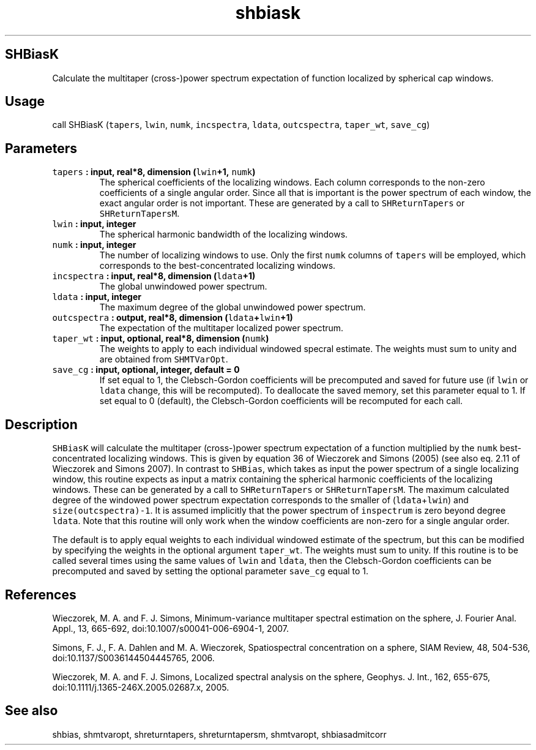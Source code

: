 .TH "shbiask" "1" "2015\-04\-28" "Fortran 95" "SHTOOLS 3.1"
.SH SHBiasK
.PP
Calculate the multitaper (cross\-)power spectrum expectation of function
localized by spherical cap windows.
.SH Usage
.PP
call SHBiasK (\f[C]tapers\f[], \f[C]lwin\f[], \f[C]numk\f[],
\f[C]incspectra\f[], \f[C]ldata\f[], \f[C]outcspectra\f[],
\f[C]taper_wt\f[], \f[C]save_cg\f[])
.SH Parameters
.TP
.B \f[C]tapers\f[] : input, real*8, dimension (\f[C]lwin\f[]+1, \f[C]numk\f[])
The spherical coefficients of the localizing windows.
Each column corresponds to the non\-zero coefficients of a single
angular order.
Since all that is important is the power spectrum of each window, the
exact angular order is not important.
These are generated by a call to \f[C]SHReturnTapers\f[] or
\f[C]SHReturnTapersM\f[].
.RS
.RE
.TP
.B \f[C]lwin\f[] : input, integer
The spherical harmonic bandwidth of the localizing windows.
.RS
.RE
.TP
.B \f[C]numk\f[] : input, integer
The number of localizing windows to use.
Only the first \f[C]numk\f[] columns of \f[C]tapers\f[] will be
employed, which corresponds to the best\-concentrated localizing
windows.
.RS
.RE
.TP
.B \f[C]incspectra\f[] : input, real*8, dimension (\f[C]ldata\f[]+1)
The global unwindowed power spectrum.
.RS
.RE
.TP
.B \f[C]ldata\f[] : input, integer
The maximum degree of the global unwindowed power spectrum.
.RS
.RE
.TP
.B \f[C]outcspectra\f[] : output, real*8, dimension (\f[C]ldata\f[]+\f[C]lwin\f[]+1)
The expectation of the multitaper localized power spectrum.
.RS
.RE
.TP
.B \f[C]taper_wt\f[] : input, optional, real*8, dimension (\f[C]numk\f[])
The weights to apply to each individual windowed specral estimate.
The weights must sum to unity and are obtained from \f[C]SHMTVarOpt\f[].
.RS
.RE
.TP
.B \f[C]save_cg\f[] : input, optional, integer, default = 0
If set equal to 1, the Clebsch\-Gordon coefficients will be precomputed
and saved for future use (if \f[C]lwin\f[] or \f[C]ldata\f[] change,
this will be recomputed).
To deallocate the saved memory, set this parameter equal to 1.
If set equal to 0 (default), the Clebsch\-Gordon coefficients will be
recomputed for each call.
.RS
.RE
.SH Description
.PP
\f[C]SHBiasK\f[] will calculate the multitaper (cross\-)power spectrum
expectation of a function multiplied by the \f[C]numk\f[]
best\-concentrated localizing windows.
This is given by equation 36 of Wieczorek and Simons (2005) (see also
eq.
2.11 of Wieczorek and Simons 2007).
In contrast to \f[C]SHBias\f[], which takes as input the power spectrum
of a single localizing window, this routine expects as input a matrix
containing the spherical harmonic coefficients of the localizing
windows.
These can be generated by a call to \f[C]SHReturnTapers\f[] or
\f[C]SHReturnTapersM\f[].
The maximum calculated degree of the windowed power spectrum expectation
corresponds to the smaller of (\f[C]ldata\f[]+\f[C]lwin\f[]) and
\f[C]size(outcspectra)\-1\f[].
It is assumed implicitly that the power spectrum of \f[C]inspectrum\f[]
is zero beyond degree \f[C]ldata\f[].
Note that this routine will only work when the window coefficients are
non\-zero for a single angular order.
.PP
The default is to apply equal weights to each individual windowed
estimate of the spectrum, but this can be modified by specifying the
weights in the optional argument \f[C]taper_wt\f[].
The weights must sum to unity.
If this routine is to be called several times using the same values of
\f[C]lwin\f[] and \f[C]ldata\f[], then the Clebsch\-Gordon coefficients
can be precomputed and saved by setting the optional parameter
\f[C]save_cg\f[] equal to 1.
.SH References
.PP
Wieczorek, M.
A.
and F.
J.
Simons, Minimum\-variance multitaper spectral estimation on the sphere,
J.
Fourier Anal.
Appl., 13, 665\-692, doi:10.1007/s00041\-006\-6904\-1, 2007.
.PP
Simons, F.
J., F.
A.
Dahlen and M.
A.
Wieczorek, Spatiospectral concentration on a sphere, SIAM Review, 48,
504\-536, doi:10.1137/S0036144504445765, 2006.
.PP
Wieczorek, M.
A.
and F.
J.
Simons, Localized spectral analysis on the sphere, Geophys.
J.
Int., 162, 655\-675, doi:10.1111/j.1365\-246X.2005.02687.x, 2005.
.SH See also
.PP
shbias, shmtvaropt, shreturntapers, shreturntapersm, shmtvaropt,
shbiasadmitcorr
